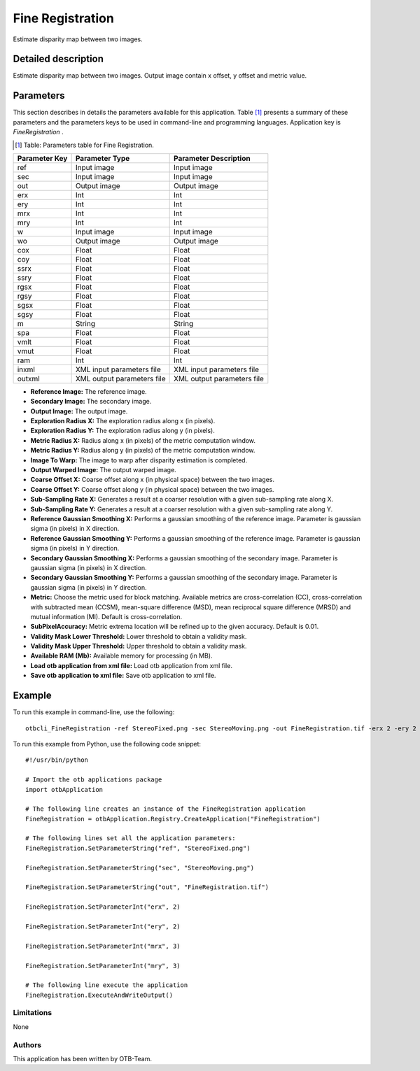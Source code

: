 Fine Registration
^^^^^^^^^^^^^^^^^

Estimate disparity map between two images.

Detailed description
--------------------

Estimate disparity map between two images. Output image contain x offset, y offset and metric value.

Parameters
----------

This section describes in details the parameters available for this application. Table [#]_ presents a summary of these parameters and the parameters keys to be used in command-line and programming languages. Application key is *FineRegistration* .

.. [#] Table: Parameters table for Fine Registration.

+-------------+--------------------------+----------------------------------+
|Parameter Key|Parameter Type            |Parameter Description             |
+=============+==========================+==================================+
|ref          |Input image               |Input image                       |
+-------------+--------------------------+----------------------------------+
|sec          |Input image               |Input image                       |
+-------------+--------------------------+----------------------------------+
|out          |Output image              |Output image                      |
+-------------+--------------------------+----------------------------------+
|erx          |Int                       |Int                               |
+-------------+--------------------------+----------------------------------+
|ery          |Int                       |Int                               |
+-------------+--------------------------+----------------------------------+
|mrx          |Int                       |Int                               |
+-------------+--------------------------+----------------------------------+
|mry          |Int                       |Int                               |
+-------------+--------------------------+----------------------------------+
|w            |Input image               |Input image                       |
+-------------+--------------------------+----------------------------------+
|wo           |Output image              |Output image                      |
+-------------+--------------------------+----------------------------------+
|cox          |Float                     |Float                             |
+-------------+--------------------------+----------------------------------+
|coy          |Float                     |Float                             |
+-------------+--------------------------+----------------------------------+
|ssrx         |Float                     |Float                             |
+-------------+--------------------------+----------------------------------+
|ssry         |Float                     |Float                             |
+-------------+--------------------------+----------------------------------+
|rgsx         |Float                     |Float                             |
+-------------+--------------------------+----------------------------------+
|rgsy         |Float                     |Float                             |
+-------------+--------------------------+----------------------------------+
|sgsx         |Float                     |Float                             |
+-------------+--------------------------+----------------------------------+
|sgsy         |Float                     |Float                             |
+-------------+--------------------------+----------------------------------+
|m            |String                    |String                            |
+-------------+--------------------------+----------------------------------+
|spa          |Float                     |Float                             |
+-------------+--------------------------+----------------------------------+
|vmlt         |Float                     |Float                             |
+-------------+--------------------------+----------------------------------+
|vmut         |Float                     |Float                             |
+-------------+--------------------------+----------------------------------+
|ram          |Int                       |Int                               |
+-------------+--------------------------+----------------------------------+
|inxml        |XML input parameters file |XML input parameters file         |
+-------------+--------------------------+----------------------------------+
|outxml       |XML output parameters file|XML output parameters file        |
+-------------+--------------------------+----------------------------------+

- **Reference Image:** The reference image.

- **Secondary Image:** The secondary image.

- **Output Image:** The output image.

- **Exploration Radius X:** The exploration radius along x (in pixels).

- **Exploration Radius Y:** The exploration radius along y (in pixels).

- **Metric Radius X:** Radius along x (in pixels) of the metric computation window.

- **Metric Radius Y:** Radius along y (in pixels) of the metric computation window.

- **Image To Warp:** The image to warp after disparity estimation is completed.

- **Output Warped Image:** The output warped image.

- **Coarse Offset X:** Coarse offset along x (in physical space) between the two images.

- **Coarse Offset Y:** Coarse offset along y (in physical space) between the two images.

- **Sub-Sampling Rate X:** Generates a result at a coarser resolution with a given sub-sampling rate along X.

- **Sub-Sampling Rate Y:** Generates a result at a coarser resolution with a given sub-sampling rate along Y.

- **Reference Gaussian Smoothing X:** Performs a gaussian smoothing of the reference image. Parameter is gaussian sigma (in pixels) in X direction.

- **Reference Gaussian Smoothing Y:** Performs a gaussian smoothing of the reference image. Parameter is gaussian sigma (in pixels) in Y direction.

- **Secondary Gaussian Smoothing X:** Performs a gaussian smoothing of the secondary image. Parameter is gaussian sigma (in pixels) in X direction.

- **Secondary Gaussian Smoothing Y:** Performs a gaussian smoothing of the secondary image. Parameter is gaussian sigma (in pixels) in Y direction.

- **Metric:** Choose the metric used for block matching. Available metrics are cross-correlation (CC), cross-correlation with subtracted mean (CCSM), mean-square difference (MSD), mean reciprocal square difference (MRSD) and mutual information (MI). Default is cross-correlation.

- **SubPixelAccuracy:** Metric extrema location will be refined up to the given accuracy. Default is 0.01.

- **Validity Mask Lower Threshold:** Lower threshold to obtain a validity mask.

- **Validity Mask Upper Threshold:** Upper threshold to obtain a validity mask.

- **Available RAM (Mb):** Available memory for processing (in MB).

- **Load otb application from xml file:** Load otb application from xml file.

- **Save otb application to xml file:** Save otb application to xml file.



Example
-------

To run this example in command-line, use the following: 
::

	otbcli_FineRegistration -ref StereoFixed.png -sec StereoMoving.png -out FineRegistration.tif -erx 2 -ery 2 -mrx 3 -mry 3

To run this example from Python, use the following code snippet: 

::

	#!/usr/bin/python

	# Import the otb applications package
	import otbApplication

	# The following line creates an instance of the FineRegistration application 
	FineRegistration = otbApplication.Registry.CreateApplication("FineRegistration")

	# The following lines set all the application parameters:
	FineRegistration.SetParameterString("ref", "StereoFixed.png")

	FineRegistration.SetParameterString("sec", "StereoMoving.png")

	FineRegistration.SetParameterString("out", "FineRegistration.tif")

	FineRegistration.SetParameterInt("erx", 2)

	FineRegistration.SetParameterInt("ery", 2)

	FineRegistration.SetParameterInt("mrx", 3)

	FineRegistration.SetParameterInt("mry", 3)

	# The following line execute the application
	FineRegistration.ExecuteAndWriteOutput()

Limitations
~~~~~~~~~~~

None

Authors
~~~~~~~

This application has been written by OTB-Team.


